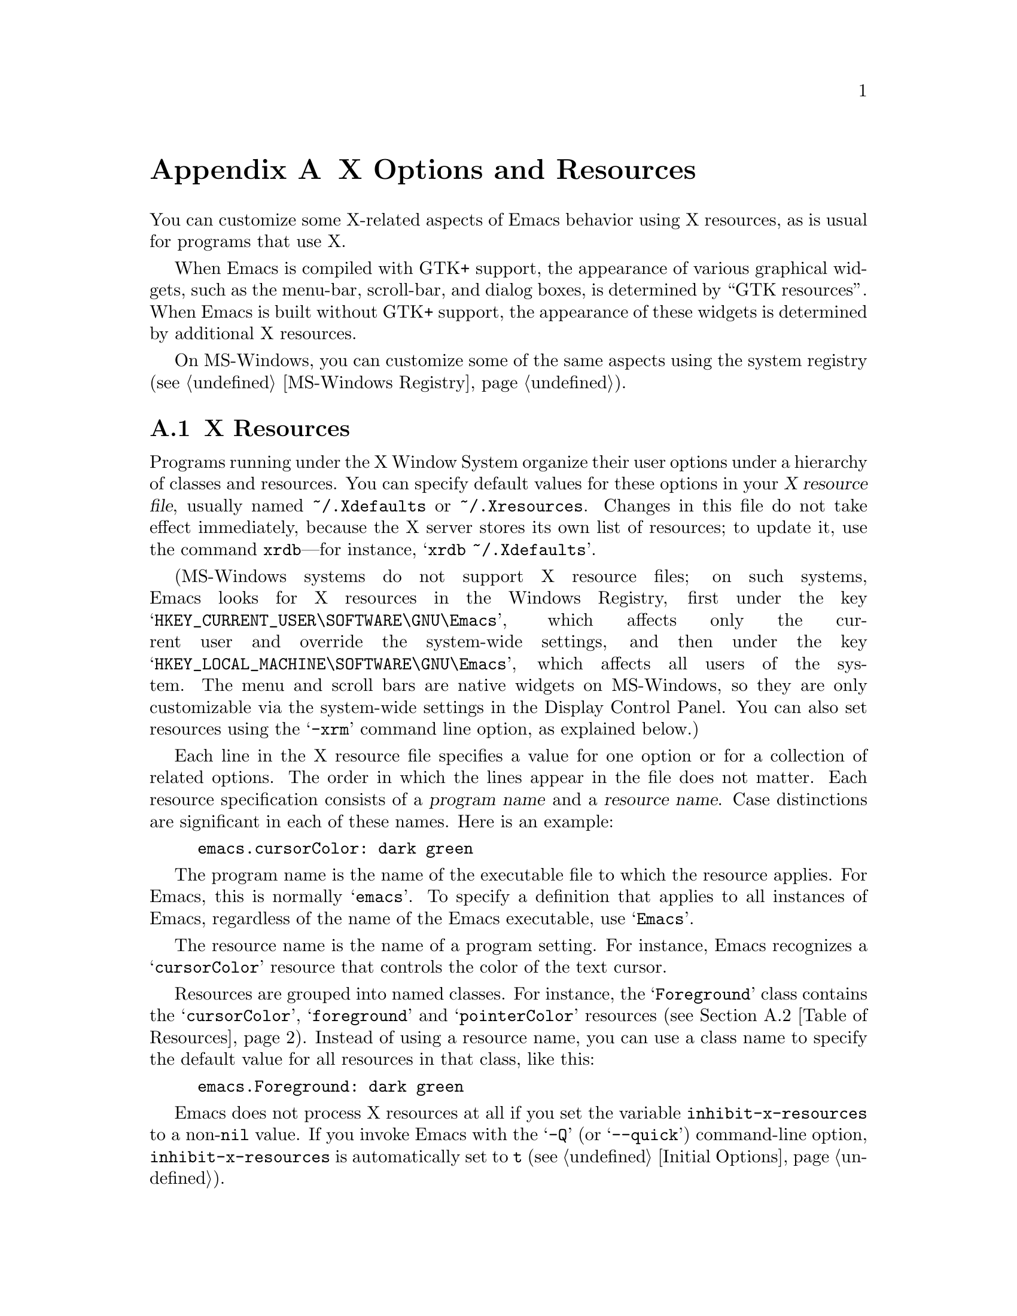 @c This is part of the Emacs manual.
@c Copyright (C) 1987, 1993-1995, 1997, 2001-2012
@c   Free Software Foundation, Inc.
@c See file emacs.texi for copying conditions.
@node X Resources
@appendix X Options and Resources

  You can customize some X-related aspects of Emacs behavior using X
resources, as is usual for programs that use X.

  When Emacs is compiled with GTK+ support, the appearance of various
graphical widgets, such as the menu-bar, scroll-bar, and dialog boxes,
is determined by
@ifnottex
``GTK resources'', which we will also describe.
@end ifnottex
@iftex
``GTK resources''.
@end iftex
When Emacs is built without GTK+ support, the appearance of these
widgets is determined by additional X resources.

  On MS-Windows, you can customize some of the same aspects using the
system registry (@pxref{MS-Windows Registry}).

@menu
* Resources::           Using X resources with Emacs (in general).
* Table of Resources::  Table of specific X resources that affect Emacs.
* Lucid Resources::     X resources for Lucid menus.
* LessTif Resources::   X resources for LessTif and Motif menus.
* GTK resources::       Resources for GTK widgets.
@end menu

@node Resources
@appendixsec X Resources
@cindex resources
@cindex X resources
@cindex @file{~/.Xdefaults} file
@cindex @file{~/.Xresources} file

  Programs running under the X Window System organize their user
options under a hierarchy of classes and resources.  You can specify
default values for these options in your @dfn{X resource file},
usually named @file{~/.Xdefaults} or @file{~/.Xresources}.  Changes in
this file do not take effect immediately, because the X server stores
its own list of resources; to update it, use the command
@command{xrdb}---for instance, @samp{xrdb ~/.Xdefaults}.

@cindex registry, setting resources (MS-Windows)
  (MS-Windows systems do not support X resource files; on such systems,
Emacs looks for X resources in the Windows Registry, first under the
key @samp{HKEY_CURRENT_USER\SOFTWARE\GNU\Emacs}, which affects only
the current user and override the system-wide settings, and then under
the key @samp{HKEY_LOCAL_MACHINE\SOFTWARE\GNU\Emacs}, which affects
all users of the system.  The menu and scroll bars are native widgets
on MS-Windows, so they are only customizable via the system-wide
settings in the Display Control Panel.  You can also set resources
using the @samp{-xrm} command line option, as explained below.)

  Each line in the X resource file specifies a value for one option or
for a collection of related options.  The order in which the lines
appear in the file does not matter.  Each resource specification
consists of a @dfn{program name} and a @dfn{resource name}.  Case
distinctions are significant in each of these names.  Here is an
example:

@example
emacs.cursorColor: dark green
@end example

  The program name is the name of the executable file to which the
resource applies.  For Emacs, this is normally @samp{emacs}.  To
specify a definition that applies to all instances of Emacs,
regardless of the name of the Emacs executable, use @samp{Emacs}.

  The resource name is the name of a program setting.  For instance,
Emacs recognizes a @samp{cursorColor} resource that controls the color
of the text cursor.

  Resources are grouped into named classes.  For instance, the
@samp{Foreground} class contains the @samp{cursorColor},
@samp{foreground} and @samp{pointerColor} resources (@pxref{Table of
Resources}).  Instead of using a resource name, you can use a class
name to specify the default value for all resources in that class,
like this:

@example
emacs.Foreground: dark green
@end example

  Emacs does not process X resources at all if you set the variable
@code{inhibit-x-resources} to a non-@code{nil} value.  If you invoke
Emacs with the @samp{-Q} (or @samp{--quick}) command-line option,
@code{inhibit-x-resources} is automatically set to @code{t}
(@pxref{Initial Options}).

@ifnottex
  In addition, you can use the following command-line options to
override the X resources file:

@table @samp
@item -name @var{name}
@opindex --name
@itemx --name=@var{name}
@cindex resource name, command-line argument
This option sets the program name of the initial Emacs frame to
@var{name}.  It also sets the title of the initial frame to
@var{name}.  This option does not affect subsequent frames.

If you don't specify this option, the default is to use the Emacs
executable's name as the program name.

For consistency, @samp{-name} also specifies the name to use for other
resource values that do not belong to any particular frame.

The resources that name Emacs invocations also belong to a class,
named @samp{Emacs}.  If you write @samp{Emacs} instead of
@samp{emacs}, the resource applies to all frames in all Emacs jobs,
regardless of frame titles and regardless of the name of the
executable file.

@item -xrm @var{resource-values}
@opindex --xrm
@itemx --xrm=@var{resource-values}
@cindex resource values, command-line argument
This option specifies X resource values for the present Emacs job.

@var{resource-values} should have the same format that you would use
inside a file of X resources.  To include multiple resource
specifications in @var{resource-values}, put a newline between them,
just as you would in a file.  You can also use @samp{#include
"@var{filename}"} to include a file full of resource specifications.
Resource values specified with @samp{-xrm} take precedence over all
other resource specifications.
@end table
@end ifnottex

@node Table of Resources
@appendixsec Table of X Resources for Emacs

  This table lists the X resource names that Emacs recognizes,
excluding those that control the appearance of graphical widgets like
the menu bar:

@table @asis
@item @code{background} (class @code{Background})
Background color (@pxref{Colors}).

@item @code{bitmapIcon} (class @code{BitmapIcon})
Tell the window manager to display the Emacs icon if @samp{on}; don't
do so if @samp{off}.  @xref{Icons X}, for a description of the icon.

@ifnottex
@item @code{borderColor} (class @code{BorderColor})
Color of the frame's external border.  This has no effect if Emacs is
compiled with GTK+ support.

@item @code{borderWidth} (class @code{BorderWidth})
Width of the frame's external border, in pixels.  This has no effect
if Emacs is compiled with GTK+ support.
@end ifnottex

@item @code{cursorColor} (class @code{Foreground})
Text cursor color.  If this resource is specified when Emacs starts
up, Emacs sets its value as the background color of the @code{cursor}
face (@pxref{Faces}).

@item @code{cursorBlink} (class @code{CursorBlink})
If the value of this resource is @samp{off} or @samp{false} or
@samp{0} at startup, Emacs disables Blink Cursor mode (@pxref{Cursor
Display}).

@item @code{font} (class @code{Font})
Font name for the @code{default} face (@pxref{Fonts}).  You can also
specify a fontset name (@pxref{Fontsets}).

@item @code{fontBackend} (class @code{FontBackend})
Comma-delimited list of backend(s) to use for drawing fonts, in order
of precedence.  For instance, the value @samp{x,xft} tells Emacs to
draw fonts using the X core font driver, falling back on the Xft font
driver if that fails.  Normally, you should leave this resource unset,
in which case Emacs tries using all available font backends.

@item @code{foreground} (class @code{Foreground})
Default foreground color for text.

@item @code{geometry} (class @code{Geometry})
Window size and position.  The value should be a size and position
specification, of the same form as in the @samp{-g} or
@samp{--geometry} command-line option (@pxref{Window Size X}).

The size applies to all frames in the Emacs session, but the position
applies only to the initial Emacs frame (or, in the case of a resource
for a specific frame name, only that frame).


Be careful not to specify this resource as @samp{emacs*geometry}, as
that may affect individual menus as well as the main Emacs frame.

@item @code{fullscreen} (class @code{Fullscreen})
The desired fullscreen size.  The value can be one of @code{fullboth},
@code{maximized}, @code{fullwidth} or @code{fullheight}, which
correspond to the command-line options @samp{-fs}, @samp{-mm},
@samp{-fw}, and @samp{-fh} (@pxref{Window Size X}).  Note that this
applies to the initial frame only.

@ifnottex
@item @code{iconName} (class @code{Title})
Name to display in the icon.

@item @code{internalBorder} (class @code{BorderWidth})
Width of the internal frame border, in pixels.
@end ifnottex

@item @code{lineSpacing} (class @code{LineSpacing})
@cindex line spacing
Additional space between lines, in pixels.

@item @code{menuBar} (class @code{MenuBar})
@cindex menu bar
If the value of this resource is @samp{off} or @samp{false} or
@samp{0}, Emacs disables Menu Bar mode at startup (@pxref{Menu Bars}).

@ifnottex
@item @code{minibuffer} (class @code{Minibuffer})
If @samp{none}, Emacs will not make a minibuffer in this frame; it
will use a separate minibuffer frame instead.

@item @code{paneFont} (class @code{Font})
@cindex font for menus
Font name for menu pane titles, in non-toolkit versions of Emacs.
@end ifnottex

@item @code{pointerColor} (class @code{Foreground})
Color of the mouse cursor.  This has no effect in many graphical
desktop environments, as they do not let Emacs change the mouse cursor
this way.

@ifnottex
@item @code{privateColormap} (class @code{PrivateColormap})
If @samp{on}, use a private color map, in the case where the ``default
visual'' of class PseudoColor and Emacs is using it.

@item @code{reverseVideo} (class @code{ReverseVideo})
Switch foreground and background default colors if @samp{on}, use colors as
specified if @samp{off}.

@item @code{screenGamma} (class @code{ScreenGamma})
@cindex gamma correction
Gamma correction for colors, equivalent to the frame parameter
@code{screen-gamma}.

@item @code{scrollBarWidth} (class @code{ScrollBarWidth})
@cindex scrollbar width
The scroll bar width in pixels, equivalent to the frame parameter
@code{scroll-bar-width}.  Do not set this resource if Emacs is
compiled with GTK+ support.
@end ifnottex

@ifnottex
@item @code{selectionFont} (class @code{SelectionFont})
Font name for pop-up menu items, in non-toolkit versions of Emacs.  (For
toolkit versions, see @ref{Lucid Resources}, also see @ref{LessTif
Resources}.)

@item @code{selectionTimeout} (class @code{SelectionTimeout})
Number of milliseconds to wait for a selection reply.
If the selection owner doesn't reply in this time, we give up.
A value of 0 means wait as long as necessary.

@item @code{synchronous} (class @code{Synchronous})
@cindex debugging X problems
@cindex synchronous X mode
Run Emacs in synchronous mode if @samp{on}.  Synchronous mode is
useful for debugging X problems.
@end ifnottex

@item @code{title} (class @code{Title})
Name to display in the title bar of the initial Emacs frame.

@item @code{toolBar} (class @code{ToolBar})
@cindex tool bar
If the value of this resource is @samp{off} or @samp{false} or
@samp{0}, Emacs disables Tool Bar mode at startup (@pxref{Tool Bars}).

@item @code{useXIM} (class @code{UseXIM})
@cindex XIM
@cindex X input methods
@cindex input methods, X
Disable use of X input methods (XIM) if @samp{false} or @samp{off}.
This is only relevant if your Emacs is built with XIM support.  It
might be useful to turn off XIM on slow X client/server links.

@item @code{verticalScrollBars} (class @code{ScrollBars})
Give frames scroll bars if @samp{on}; don't have scroll bars if
@samp{off}.

@ifnottex
@item @code{visualClass} (class @code{VisualClass})
The @dfn{visual class} for X color display.  If specified, the value
should start with one of @samp{TrueColor}, @samp{PseudoColor},
@samp{DirectColor}, @samp{StaticColor}, @samp{GrayScale}, and
@samp{StaticGray}, followed by @samp{-@var{depth}}, where @var{depth}
is the number of color planes.
@end ifnottex
@end table

  You can also use X resources to customize individual Emacs faces
(@pxref{Faces}).  For example, setting the resource
@samp{@var{face}.attributeForeground} is equivalent to customizing the
@samp{foreground} attribute of the face @var{face}.  However, we
recommend customizing faces from within Emacs, instead of using X
resources.  @xref{Face Customization}.

@ifnottex
@node Lucid Resources
@appendixsec Lucid Menu And Dialog X Resources
@cindex Menu X Resources (Lucid widgets)
@cindex Dialog X Resources (Lucid widgets)
@cindex Lucid Widget X Resources

  If Emacs is compiled with the X toolkit support using Lucid widgets,
you can use X resources to customize the appearance of the menu bar,
pop-up menus, and dialog boxes.  The resources for the menu bar fall
in the @samp{pane.menubar} class (following, as always, either the
name of the Emacs executable or @samp{Emacs} for all Emacs
invocations).  The resources for the pop-up menu are in the
@samp{menu*} class.  The resources for dialog boxes are in the
@samp{dialog*} class.

  For example, to display menu bar entries with the @samp{Courier-12}
font (@pxref{Fonts}), write this:

@example
Emacs.pane.menubar.font: Courier-12
@end example

@noindent
Lucid widgets can display multilingual text in your locale.  To enable
this, specify a @code{fontSet} resource instead of a @code{font}
resource.  @xref{Fontsets}.  If both @code{font} and @code{fontSet}
resources are specified, the @code{fontSet} resource is used.

Here is a list of resources for menu bars, pop-up menus, and dialogs:

@table @code
@item font
Font for menu item text.
@item fontSet
Fontset for menu item text.
@item foreground
Foreground color.
@item background
Background color.
@item buttonForeground
Foreground color for a selected item.
@ifnottex
@item horizontalSpacing
Horizontal spacing in pixels between items.  Default is 3.
@item verticalSpacing
Vertical spacing in pixels between items.  Default is 2.
@item arrowSpacing
Horizontal spacing between the arrow (which indicates a submenu) and
the associated text.  Default is 10.
@item shadowThickness
Thickness of shadow lines for 3D buttons, arrows, and other graphical
elements.  Default is 1.
@end ifnottex
@item margin
Margin of the menu bar, in characters.  Default is 1.
@end table

@node LessTif Resources
@appendixsec LessTif Menu X Resources
@cindex Menu X Resources (LessTif widgets)
@cindex LessTif Widget X Resources

  If Emacs is compiled with the X toolkit support using LessTif or
Motif widgets, you can use X resources to customize the appearance of
the menu bar, pop-up menus, and dialog boxes.  However, the resources
are organized differently from Lucid widgets.

  The resource names for the menu bar are in the @samp{pane.menubar}
class, and they must be specified in this form:

@smallexample
Emacs.pane.menubar.@var{subwidget}.@var{resource}:  @var{value}
@end smallexample

@noindent
For pop-up menus, the resources are in the @samp{menu*} class, instead
of @samp{pane.menubar}.  For dialog boxes, they are in @samp{dialog}.
In each case, each individual menu string is a subwidget; the
subwidget's name is the same as the menu item string.  For example,
the @samp{File} menu in the menu bar is a subwidget named
@samp{emacs.pane.menubar.File}.

  Typically, you want to specify the same resources for the whole menu
bar.  To do this, use @samp{*} instead of a specific subwidget name.
For example, to specify the font @samp{8x16} for all menu bar items,
including submenus, write this:

@smallexample
Emacs.pane.menubar.*.fontList:  8x16
@end smallexample

  Each item in a submenu also has its own name for X resources; for
example, the @samp{File} submenu has an item named @samp{Save (current
buffer)}.  A resource specification for a submenu item looks like
this:

@smallexample
Emacs.pane.menubar.popup_*.@var{menu}.@var{item}.@var{resource}: @var{value}
@end smallexample

@noindent
For example, here's how to specify the font for the @samp{Save (current
buffer)} item:

@smallexample
Emacs.pane.menubar.popup_*.File.Save (current buffer).fontList: 8x16
@end smallexample

@noindent
For an item in a second-level submenu, such as @samp{Complete Word}
under @samp{Spell Checking} under @samp{Tools}, the resource fits this
template:

@smallexample
Emacs.pane.menubar.popup_*.popup_*.@var{menu}.@var{resource}: @var{value}
@end smallexample

@noindent
For example,

@smallexample
Emacs.pane.menubar.popup_*.popup_*.Spell Checking.Complete Word: @var{value}
@end smallexample

@noindent
(This should be one long line.)

  If you want the submenu items to look different from the menu bar
itself, you must first specify the resource for all of them, then
override the value for submenus alone.  Here is an example:

@smallexample
Emacs.pane.menubar.*.fontList:  8x16
Emacs.pane.menubar.popup_*.fontList: 8x16
@end smallexample

  To specify resources for the LessTif file-selection box, use
@samp{fsb*}, like this:

@example
Emacs.fsb*.fontList: 8x16
@end example

  Here is a list of resources for LessTif menu bars and pop-up menus:

@table @code
@item armColor
The color to show in an armed button.
@item fontList
The font to use.
@item marginBottom
@itemx marginHeight
@itemx marginLeft
@itemx marginRight
@itemx marginTop
@itemx marginWidth
Amount of space to leave around the item, within the border.
@item borderWidth
The width of the border around the menu item, on all sides.
@item shadowThickness
The width of the border shadow.
@item bottomShadowColor
The color for the border shadow, on the bottom and the right.
@item topShadowColor
The color for the border shadow, on the top and the left.
@end table
@end ifnottex

@node GTK resources
@appendixsec GTK resources
@cindex GTK+ resources
@cindex resource files for GTK
@cindex @file{~/.gtkrc-2.0} file
@cindex @file{~/.emacs.d/gtkrc} file

  If Emacs is compiled with GTK+ toolkit support, the simplest way to
customize its GTK+ widgets (e.g., menus, dialogs, tool bars and
scroll bars) is to choose an appropriate GTK+ theme, for example with
the GNOME theme selector.

  In GTK+ version 2, you can also use @dfn{GTK+ resources} to
customize the appearance of GTK+ widgets used by Emacs.  These
resources are specified in either the file @file{~/.emacs.d/gtkrc}
(for Emacs-specific GTK+ resources), or @file{~/.gtkrc-2.0} (for
general GTK+ resources).  We recommend using @file{~/.emacs.d/gtkrc},
since GTK+ seems to ignore @file{~/.gtkrc-2.0} when running GConf with
GNOME@.  Note, however, that some GTK themes may override
customizations in @file{~/.emacs.d/gtkrc}; there is nothing we can do
about this.  GTK+ resources do not affect aspects of Emacs unrelated
to GTK+ widgets, such as fonts and colors in the main Emacs window;
those are governed by normal X resources (@pxref{Resources}).

  The following sections describe how to customize GTK+ resources for
Emacs.  For details about GTK+ resources, see the GTK+ API document at
@uref{http://developer.gnome.org/doc/API/2.0/gtk/gtk-Resource-Files.html}.

  In GTK+ version 3, GTK+ resources have been replaced by a completely
different system.  The appearance of GTK+ widgets is now determined by
CSS-like style files: @file{gtk-3.0/gtk.css} in the GTK+ installation
directory, and @file{~/.themes/@var{theme}/gtk-3.0/gtk.css} for local
style settings (where @var{theme} is the name of the current GTK+
theme).  Therefore, the description of GTK+ resources in this section
does not apply to GTK+ 3.  For details about the GTK+ 3 styling
system, see
@uref{http://developer.gnome.org/gtk3/3.0/GtkCssProvider.html}.

@menu
* GTK Resource Basics::   Basic usage of GTK+ resources.
* GTK Widget Names::      How GTK+ widgets are named.
* GTK Names in Emacs::    GTK widgets used by Emacs.
* GTK styles::            What can be customized in a GTK widget.
@end menu

@node GTK Resource Basics
@appendixsubsec GTK Resource Basics

  In a GTK+ 2 resource file (usually @file{~/.emacs.d/gtkrc}), the
simplest kinds of resource settings simply assign a value to a
variable.  For example, putting the following line in the resource
file changes the font on all GTK+ widgets to @samp{courier-12}:

@smallexample
gtk-font-name = "courier 12"
@end smallexample

@noindent
Note that in this case the font name must be supplied as a GTK font
pattern (also called a @dfn{Pango font name}), not as a
Fontconfig-style font name or XLFD@.  @xref{Fonts}.

  To customize widgets you first define a @dfn{style}, and then apply
the style to the widgets.  Here is an example that sets the font for
menus (@samp{#} characters indicate comments):

@smallexample
# @r{Define the style @samp{my_style}.}
style "my_style"
@{
  font_name = "helvetica bold 14"
@}

# @r{Specify that widget type @samp{*emacs-menuitem*} uses @samp{my_style}.}
widget "*emacs-menuitem*" style "my_style"
@end smallexample

@noindent
The widget name in this example contains wildcards, so the style is
applied to all widgets matching @samp{*emacs-menuitem*}.  The widgets
are named by the way they are contained, from the outer widget to the
inner widget.  Here is another example that applies @samp{my_style}
specifically to the Emacs menu bar:

@smallexample
widget "Emacs.pane.menubar.*" style "my_style"
@end smallexample

  Here is a more elaborate example, showing how to change the parts of
the scroll bar:

@smallexample
style "scroll"
@{
  fg[NORMAL] = "red"@ @ @ @ @ # @r{Arrow color.}
  bg[NORMAL] = "yellow"@ @ # @r{Thumb and background around arrow.}
  bg[ACTIVE] = "blue"@ @ @ @ # @r{Trough color.}
  bg[PRELIGHT] = "white"@ # @r{Thumb color when the mouse is over it.}
@}

widget "*verticalScrollBar*" style "scroll"
@end smallexample

@node GTK Widget Names
@appendixsubsec GTK widget names
@cindex GTK widget names

  A GTK+ widget is specified by a @dfn{widget name} and a @dfn{widget
class}.  The widget name refers to a specific widget
(e.g., @samp{emacs-menuitem}), while the widget class refers to a
collection of similar widgets (e.g., @samp{GtkMenuItem}).  A widget
always has a class, but need not have a name.

  @dfn{Absolute names} are sequences of widget names or widget
classes, corresponding to hierarchies of widgets embedded within
other widgets.  For example, if a @code{GtkWindow} named @code{top}
contains a @code{GtkVBox} named @code{box}, which in turn contains
a @code{GtkMenuBar} called @code{menubar}, the absolute class name
of the menu-bar widget is @code{GtkWindow.GtkVBox.GtkMenuBar}, and
its absolute widget name is @code{top.box.menubar}.

  GTK+ resource files can contain two types of commands for specifying
widget appearances:

@table @code
@item widget
specifies a style for widgets based on the class name, or just the
class.

@item widget_class
specifies a style for widgets based on the class name.
@end table

@noindent
See the previous subsection for examples of using the @code{widget}
command; the @code{widget_class} command is used similarly.  Note that
the widget name/class and the style must be enclosed in double-quotes,
and these commands must be at the top level in the GTK+ resource file.

  As previously noted, you may specify a widget name or class with
shell wildcard syntax: @samp{*} matches zero or more characters and
@samp{?} matches one character.  This example assigns a style to all
widgets:

@smallexample
widget "*" style "my_style"
@end smallexample

@node GTK Names in Emacs
@appendixsubsec GTK Widget Names in Emacs
@cindex GTK widget names
@cindex GTK widget classes

  The GTK+ widgets used by an Emacs frame are listed below:

@table @asis
@item @code{Emacs} (class @code{GtkWindow})
@table @asis
@item @code{pane} (class @code{GtkVBox})
@table @asis
@item @code{menubar} (class @code{GtkMenuBar})
@table @asis
@item [menu item widgets]
@end table
@item [unnamed widget] (class @code{GtkHandleBox})
@table @asis
@item @code{emacs-toolbar} (class @code{GtkToolbar})
@table @asis
@item [tool bar item widgets]
@end table
@end table
@item @code{emacs} (class @code{GtkFixed})
@table @asis
@item @code{verticalScrollBar} (class @code{GtkVScrollbar})
@end table
@end table
@end table
@end table

@noindent
The contents of Emacs windows are drawn in the @code{emacs} widget.
Note that even if there are multiple Emacs windows, each scroll bar
widget is named @code{verticalScrollBar}.

  For example, here are two different ways to set the menu bar style:

@smallexample
widget "Emacs.pane.menubar.*" style "my_style"
widget_class "GtkWindow.GtkVBox.GtkMenuBar.*" style "my_style"
@end smallexample

  For GTK+ dialogs, Emacs uses a widget named @code{emacs-dialog}, of
class @code{GtkDialog}.  For file selection, Emacs uses a widget named
@code{emacs-filedialog}, of class @code{GtkFileSelection}.

  Because the widgets for pop-up menus and dialogs are free-standing
windows and not ``contained'' in the @code{Emacs} widget, their GTK+
absolute names do not start with @samp{Emacs}.  To customize these
widgets, use wildcards like this:

@smallexample
widget "*emacs-dialog*" style "my_dialog_style"
widget "*emacs-filedialog* style "my_file_style"
widget "*emacs-menuitem* style "my_menu_style"
@end smallexample

  If you want to apply a style to all menus in Emacs, use this:

@smallexample
widget_class "*Menu*" style "my_menu_style"
@end smallexample

@node GTK styles
@appendixsubsec GTK styles
@cindex GTK styles

  Here is an example of two GTK+ style declarations:

@smallexample
pixmap_path "/usr/share/pixmaps:/usr/include/X11/pixmaps"

style "default"
@{
  font_name = "helvetica 12"

  bg[NORMAL] = @{ 0.83, 0.80, 0.73 @}
  bg[SELECTED] = @{ 0.0, 0.55, 0.55 @}
  bg[INSENSITIVE] = @{ 0.77, 0.77, 0.66 @}
  bg[ACTIVE] = @{ 0.0, 0.55, 0.55 @}
  bg[PRELIGHT] = @{ 0.0, 0.55, 0.55 @}

  fg[NORMAL] = "black"
  fg[SELECTED] = @{ 0.9, 0.9, 0.9 @}
  fg[ACTIVE] = "black"
  fg[PRELIGHT] = @{ 0.9, 0.9, 0.9 @}

  base[INSENSITIVE] = "#777766"
  text[INSENSITIVE] = @{ 0.60, 0.65, 0.57 @}

  bg_pixmap[NORMAL] = "background.xpm"
  bg_pixmap[INSENSITIVE] = "background.xpm"
  bg_pixmap[ACTIVE] = "background.xpm"
  bg_pixmap[PRELIGHT] = "<none>"

@}

style "ruler" = "default"
@{
  font_name = "helvetica 8"
@}

@end smallexample

  The style @samp{ruler} inherits from @samp{default}.  This way you can build
on existing styles.  The syntax for fonts and colors is described below.

  As this example shows, it is possible to specify several values for
foreground and background depending on the widget's @dfn{state}.  The
possible states are:

@table @code
@item NORMAL
This is the default state for widgets.
@item ACTIVE
This is the state for a widget that is ready to do something.  It is
also for the trough of a scroll bar, i.e., @code{bg[ACTIVE] = "red"}
sets the scroll bar trough to red.  Buttons that have been pressed but
not released yet (``armed'') are in this state.
@item PRELIGHT
This is the state for a widget that can be manipulated, when the mouse
pointer is over it---for example when the mouse is over the thumb in
the scroll bar or over a menu item.  When the mouse is over a button
that is not pressed, the button is in this state.
@item SELECTED
This is the state for data that has been selected by the user.  It can
be selected text or items selected in a list.  This state is not used
in Emacs.
@item INSENSITIVE
This is the state for widgets that are visible, but they can not be
manipulated in the usual way---for example, buttons that can't be
pressed, and disabled menu items.  To display disabled menu items in
yellow, use @code{fg[INSENSITIVE] = "yellow"}.
@end table

  Here are the things that can go in a style declaration:

@table @code
@item bg[@var{state}] = @var{color}
This specifies the background color for the widget.  Note that
editable text doesn't use @code{bg}; it uses @code{base} instead.

@item base[@var{state}] = @var{color}
This specifies the background color for editable text.  In Emacs, this
color is used for the background of the text fields in the file
dialog.

@item bg_pixmap[@var{state}] = "@var{pixmap}"
This specifies an image background (instead of a background color).
@var{pixmap} should be the image file name.  GTK can use a number of
image file formats, including XPM, XBM, GIF, JPEG and PNG@.  If you
want a widget to use the same image as its parent, use
@samp{<parent>}.  If you don't want any image, use @samp{<none>}.
@samp{<none>} is the way to cancel a background image inherited from a
parent style.

You can't specify the file by its absolute file name.  GTK looks for
the pixmap file in directories specified in @code{pixmap_path}.
@code{pixmap_path} is a colon-separated list of directories within
double quotes, specified at the top level in a @file{gtkrc} file
(i.e., not inside a style definition; see example above):

@smallexample
pixmap_path "/usr/share/pixmaps:/usr/include/X11/pixmaps"
@end smallexample

@item fg[@var{state}] = @var{color}
This specifies the foreground color for widgets to use.  It is the
color of text in menus and buttons, and the color for the arrows in
the scroll bar.  For editable text, use @code{text}.

@item text[@var{state}] = @var{color}
This is the color for editable text.  In Emacs, this color is used for the
text fields in the file dialog.

@item font_name = "@var{font}"
This specifies the font for text in the widget.  @var{font} is a
GTK-style (or Pango) font name, like @samp{Sans Italic 10}.
@xref{Fonts}.  The names are case insensitive.
@end table

  There are three ways to specify a color: a color name, an RGB
triplet, or a GTK-style RGB triplet.  @xref{Colors}, for a description
of color names and RGB triplets.  Color names should be enclosed with
double quotes, e.g., @samp{"red"}.  RGB triplets should be written
without double quotes, e.g., @samp{#ff0000}.  GTK-style RGB triplets
have the form @w{@code{@{ @var{r}, @var{g}, @var{b} @}}}, where
@var{r}, @var{g} and @var{b} are either integers in the range 0--65535
or floats in the range 0.0--1.0.
